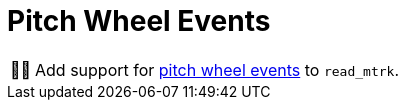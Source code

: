 :tip-caption: 💡
:note-caption: ℹ️
:important-caption: ⚠️
:task-caption: 👨‍🔧

= Pitch Wheel Events

[NOTE,caption={task-caption}]
====
Add support for <<../../../background-information/midi.asciidoc#pitchwheel,pitch wheel events>> to `read_mtrk`.
====
